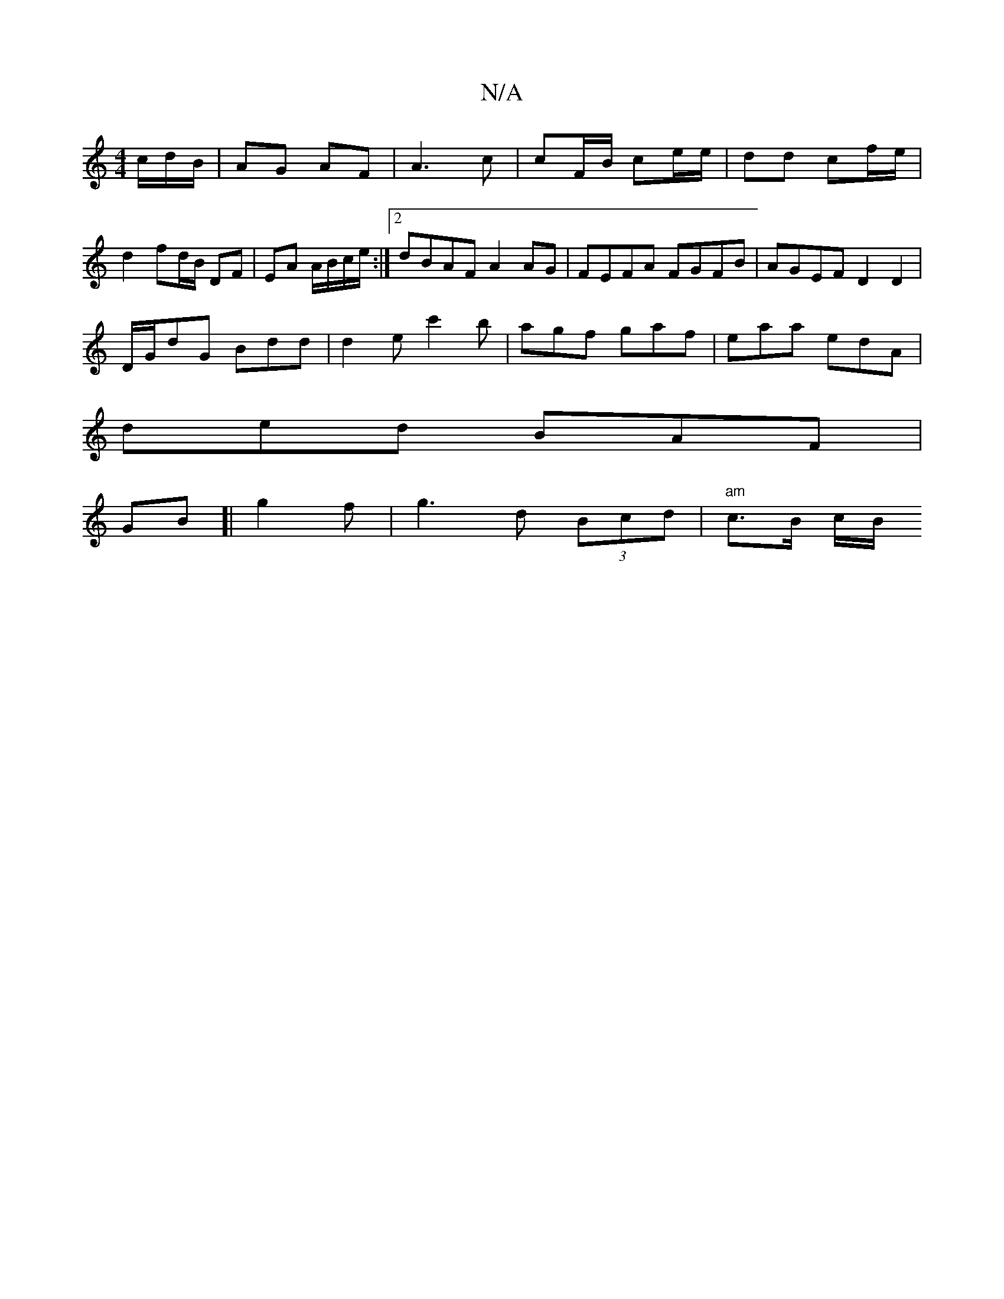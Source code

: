 X:1
T:N/A
M:4/4
R:N/A
K:Cmajor
c/d/B/|AG AF| A3c | cF/B/ ce/e/ | dd cf/e/ | d2 fd/B/ DF|EA A/B/c/e/:|[2 dBAF A2 AG | FEFA FGFB | AGEF D2 D2 |
D/G/dG Bdd | d2e c'2b | agf gaf | eaa edA |
ded BAF |
GB[|g2f | g3 d (3Bcd | "am"c>B c/B/